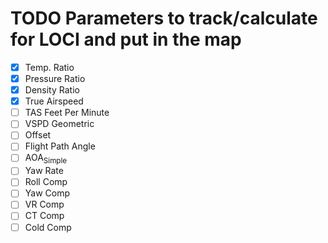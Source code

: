 * TODO Parameters to track/calculate for LOCI and put in the map
  - [X] Temp. Ratio
  - [X] Pressure Ratio
  - [X] Density Ratio
  - [X] True Airspeed
  - [ ] TAS Feet Per Minute
  - [ ] VSPD Geometric
  - [ ] Offset
  - [ ] Flight Path Angle
  - [ ] AOA_Simple
  - [ ] Yaw Rate
  - [ ] Roll Comp
  - [ ] Yaw Comp
  - [ ] VR Comp
  - [ ] CT Comp
  - [ ] Cold Comp

